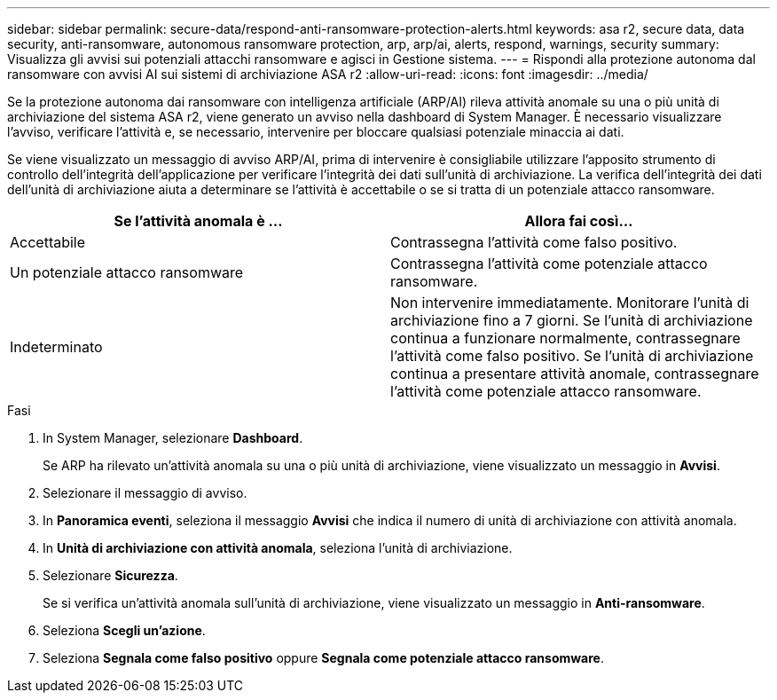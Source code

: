 ---
sidebar: sidebar 
permalink: secure-data/respond-anti-ransomware-protection-alerts.html 
keywords: asa r2, secure data, data security, anti-ransomware, autonomous ransomware protection, arp, arp/ai, alerts, respond, warnings, security 
summary: Visualizza gli avvisi sui potenziali attacchi ransomware e agisci in Gestione sistema. 
---
= Rispondi alla protezione autonoma dal ransomware con avvisi AI sui sistemi di archiviazione ASA r2
:allow-uri-read: 
:icons: font
:imagesdir: ../media/


[role="lead"]
Se la protezione autonoma dai ransomware con intelligenza artificiale (ARP/AI) rileva attività anomale su una o più unità di archiviazione del sistema ASA r2, viene generato un avviso nella dashboard di System Manager. È necessario visualizzare l'avviso, verificare l'attività e, se necessario, intervenire per bloccare qualsiasi potenziale minaccia ai dati.

Se viene visualizzato un messaggio di avviso ARP/AI, prima di intervenire è consigliabile utilizzare l'apposito strumento di controllo dell'integrità dell'applicazione per verificare l'integrità dei dati sull'unità di archiviazione. La verifica dell'integrità dei dati dell'unità di archiviazione aiuta a determinare se l'attività è accettabile o se si tratta di un potenziale attacco ransomware.

[cols="2,2"]
|===
| Se l'attività anomala è ... | Allora fai così... 


| Accettabile | Contrassegna l'attività come falso positivo. 


| Un potenziale attacco ransomware | Contrassegna l'attività come potenziale attacco ransomware. 


| Indeterminato | Non intervenire immediatamente. Monitorare l'unità di archiviazione fino a 7 giorni. Se l'unità di archiviazione continua a funzionare normalmente, contrassegnare l'attività come falso positivo. Se l'unità di archiviazione continua a presentare attività anomale, contrassegnare l'attività come potenziale attacco ransomware. 
|===
.Fasi
. In System Manager, selezionare *Dashboard*.
+
Se ARP ha rilevato un'attività anomala su una o più unità di archiviazione, viene visualizzato un messaggio in *Avvisi*.

. Selezionare il messaggio di avviso.
. In *Panoramica eventi*, seleziona il messaggio *Avvisi* che indica il numero di unità di archiviazione con attività anomala.
. In *Unità di archiviazione con attività anomala*, seleziona l'unità di archiviazione.
. Selezionare *Sicurezza*.
+
Se si verifica un'attività anomala sull'unità di archiviazione, viene visualizzato un messaggio in *Anti-ransomware*.

. Seleziona *Scegli un'azione*.
. Seleziona *Segnala come falso positivo* oppure *Segnala come potenziale attacco ransomware*.

